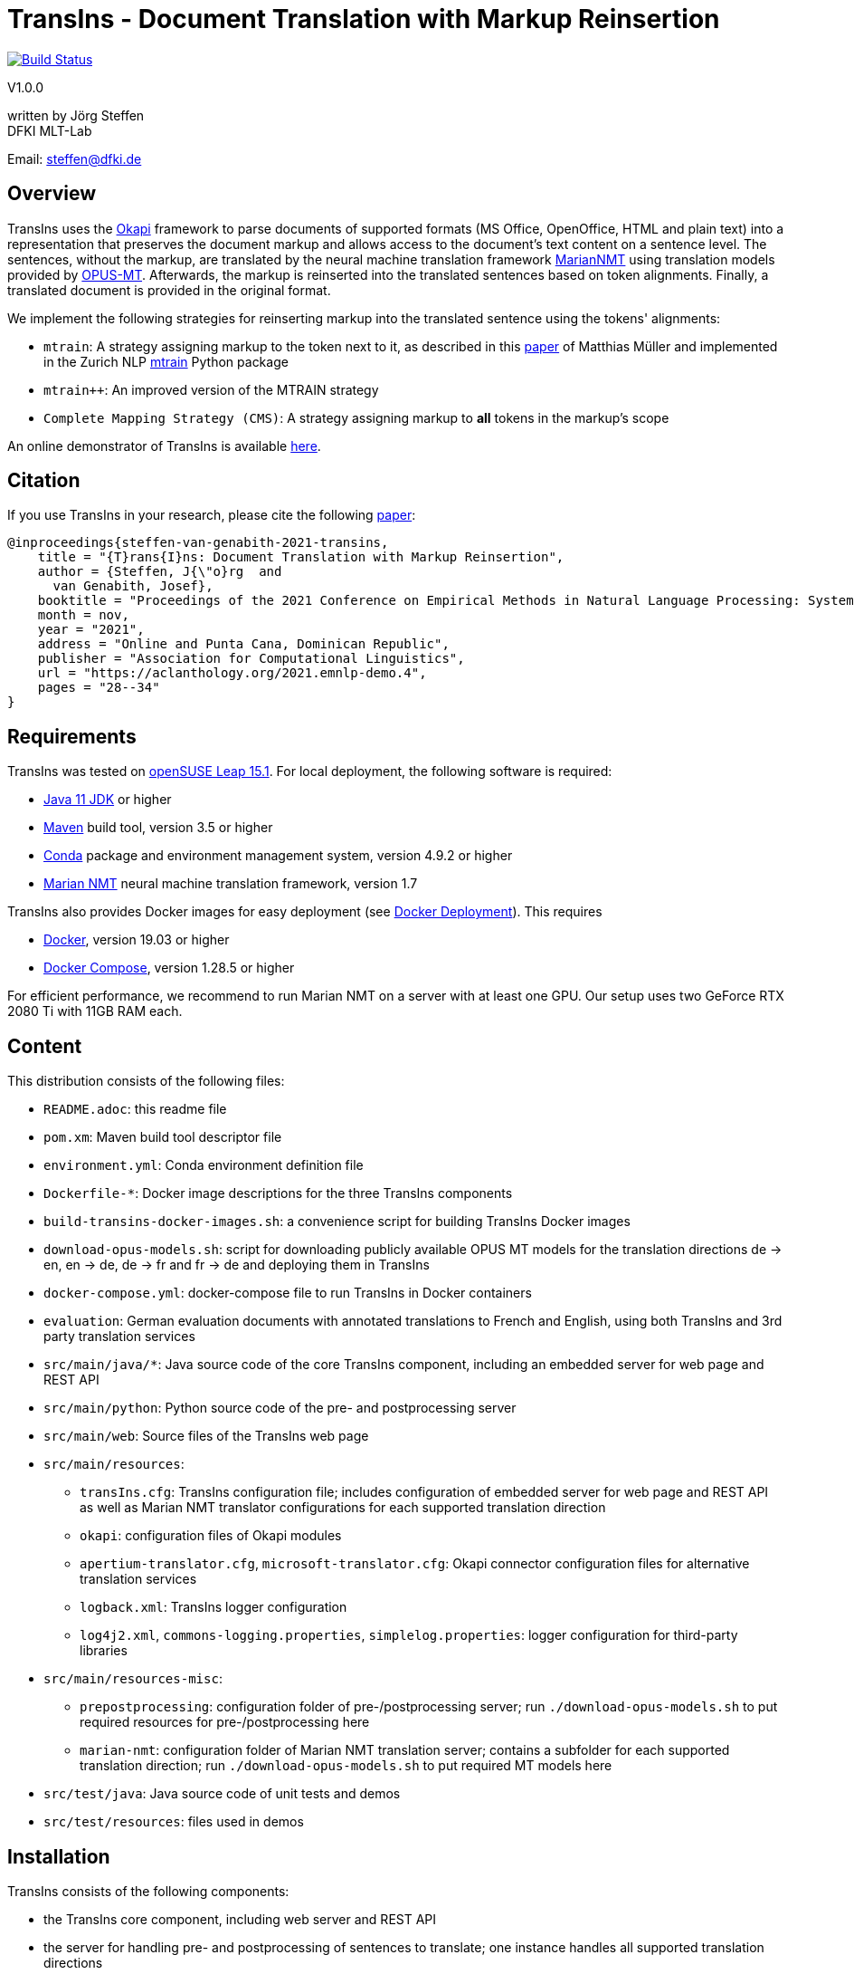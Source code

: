 = TransIns - Document Translation with Markup Reinsertion =
:nofooter:

image:https://travis-ci.com/DFKI-MLT/TransIns.svg?branch=master["Build Status", link="https://travis-ci.com/DFKI-MLT/TransIns"]

V1.0.0

written by Jörg Steffen +
DFKI MLT-Lab

Email: steffen@dfki.de

== Overview
TransIns uses the https://okapiframework.org/[Okapi] framework to parse documents of supported formats (MS Office, OpenOffice, HTML and plain text) into a representation that preserves the document markup and allows access to the document's text content on a sentence level. The sentences, without the markup, are translated by the neural machine translation framework https://marian-nmt.github.io/[MarianNMT] using translation models provided by https://github.com/Helsinki-NLP/Opus-MT/[OPUS-MT]. Afterwards, the markup is reinserted into the translated sentences based on token alignments. Finally, a translated document is provided in the original format.

We implement the following strategies for reinserting markup into the translated sentence using the tokens' alignments:

* `mtrain`: A strategy assigning markup to the token next to it, as described in this https://www.aclweb.org/anthology/W17-4804/[paper] of Matthias Müller and implemented in the Zurich NLP https://github.com/ZurichNLP/mtrain/blob/master/mtrain/preprocessing/reinsertion.py#L315[mtrain] Python package
* `mtrain++`: An improved version of the MTRAIN strategy
* `Complete Mapping Strategy (CMS)`: A strategy assigning markup to *all* tokens in the markup's scope

An online demonstrator of TransIns is available https://transins.dfki.de[here].

== Citation
If you use TransIns in your research, please cite the following https://aclanthology.org/2021.emnlp-demo.4/[paper]:
```
@inproceedings{steffen-van-genabith-2021-transins,
    title = "{T}rans{I}ns: Document Translation with Markup Reinsertion",
    author = {Steffen, J{\"o}rg  and
      van Genabith, Josef},
    booktitle = "Proceedings of the 2021 Conference on Empirical Methods in Natural Language Processing: System Demonstrations",
    month = nov,
    year = "2021",
    address = "Online and Punta Cana, Dominican Republic",
    publisher = "Association for Computational Linguistics",
    url = "https://aclanthology.org/2021.emnlp-demo.4",
    pages = "28--34"
}
```

== Requirements
TransIns was tested on https://www.opensuse.org/[openSUSE Leap 15.1]. For local deployment, the following software is required:

* https://www.oracle.com/java/technologies/javase-jdk11-downloads.html[Java 11 JDK] or higher
* https://maven.apache.org/[Maven] build tool, version 3.5 or higher
* https://docs.conda.io/en/latest/miniconda.html[Conda] package and environment management system, version 4.9.2 or higher
* https://marian-nmt.github.io/[Marian NMT] neural machine translation framework, version 1.7

TransIns also provides Docker images for easy deployment (see <<docker_deployment>>). This requires

* https://www.docker.com/[Docker], version 19.03 or higher
* https://docs.docker.com/compose/[Docker Compose], version 1.28.5 or higher

For efficient performance, we recommend to run Marian NMT on a server with at least one GPU. Our setup uses two GeForce RTX 2080 Ti with 11GB RAM each.

== Content
This distribution consists of the following files:

* `README.adoc`: this readme file
* `pom.xm`: Maven build tool descriptor file
* `environment.yml`: Conda environment definition file
* `Dockerfile-*`: Docker image descriptions for the three TransIns components
* `build-transins-docker-images.sh`: a convenience script for building TransIns Docker images
* `download-opus-models.sh`: script for downloading publicly available OPUS MT models for the translation directions de -> en, en -> de, de -> fr and fr -> de and deploying them in TransIns
* `docker-compose.yml`: docker-compose file to run TransIns in Docker containers
* `evaluation`: German evaluation documents with annotated translations to French and English, using both TransIns and 3rd party translation services
* `src/main/java/*`: Java source code of the core TransIns component, including an embedded server for web page and REST API
* `src/main/python`: Python source code of the pre- and postprocessing server
* `src/main/web`: Source files of the TransIns web page
* `src/main/resources`:
** `transIns.cfg`: TransIns configuration file; includes configuration of embedded server for web page and REST API as well as Marian NMT translator configurations for each supported translation direction
** `okapi`: configuration files of Okapi modules
** `apertium-translator.cfg`, `microsoft-translator.cfg`: Okapi connector configuration files for alternative translation services
** `logback.xml`: TransIns logger configuration
** `log4j2.xml`, `commons-logging.properties`, `simplelog.properties`: logger configuration for third-party libraries
* `src/main/resources-misc`:
** `prepostprocessing`: configuration folder of pre-/postprocessing server; run `./download-opus-models.sh` to put required resources for pre-/postprocessing here
** `marian-nmt`: configuration folder of Marian NMT translation server; contains a subfolder for each supported translation direction; run `./download-opus-models.sh` to put required MT models here
* `src/test/java`: Java source code of unit tests and demos
* `src/test/resources`: files used in demos

== Installation
TransIns consists of the following components:

* the TransIns core component, including web server and REST API
* the server for handling pre- and postprocessing of sentences to translate; one instance handles all supported translation directions
* the Marian NMT server for translating sentences; one instance for each supported translation direction

=== Quickstart

If you have a server with two GPUs, each with at least 8 GB RAM, run the following commands in the top level folder of the distribution:

* `./build-transins-docker-images.sh`
* `./download-opus-models.sh`
* `docker-compose up -d`

TransIns is now available at `http://localhost:7777` providing de -> en, en -> de, de -> fr and fr->de translations.

=== TransIns Core Component
To compile the Java source code for the TransIns core component, run `mvn clean install` in the top level folder of the distribution (where `pom.xml` is located). Start the server providing the web page and REST API by running the following command:
```
java -cp src/main/resources:target/*:target/lib/* \
  de.dfki.mlt.transins.server.TransInsServer
```
Configuration files are loaded from Java classpath via `src/main/resources/`. Please note that the connection settings in `transIns.cfg` are set by default for deployment in Docker and have to be adapted for local deployment.

The TransIns web page can be accessed at `http://localhost:7777`, the REST API is available at `http://localhost:7777/*` (see <<rest_api>> for more details).

=== TransIns Pre-/Postprocessing Server
To run the pre-/postprocessing server, several Python packages have to be installed first. We suggest to create a dedicated Conda environment by running `conda create --name transins` and then switching to it by running `conda activate transins`. Install the required packages by running the following Conda commands:
```
conda install -c anaconda flask=2.2.2
conda install -c anaconda waitress=1.4.3
conda install -c conda-forge sacremoses=0.0.43
conda install -c conda-forge sentencepiece=0.1.95
conda install -c anaconda pip=20.2.4
pip install subword-nmt==0.3.7
```
Alternatively, the creation of the Conda environment and the installation of the required packages can also be done by a single Conda command using the environment definition file: `conda env create -f environment.yml`

Start the pre-/postprocessing server by running the following command:
```
python src/main/python/PrePostProcessingServer.py \
  --config_folder src/main/resources/prepostprocessing \
  --port 5000
```
The configuration of the pre-/postprocessing server is loaded from the file `config.ini` in the provided configuration folder. Make sure you have run `./download-opus-models.sh` to put the required resources for pre-/postprocessing into the configuration folder.

The pre-/postprocessing server is now accessible via a REST API running at `http://localhost:5000`.

=== TransIns Marian NMT Server
Install Marian NMT on your system following these https://marian-nmt.github.io/docs/#installation[instructions]. Start the translation server for a specific translation direction by running the following command in the top level folder of the distribution (assuming that `marian-server` is on your $PATH)
```
marian-server --config src/main/resources-misc/marian-nmt/<trans-dir>/config.yml
```
Make sure you have run `./download-opus-models.sh` to put the required models into subfolders of `marian-nmt`. Please note that the provided `config.yml` configurations assume a GPU with at least 4 GB of free memory.

The Marian NMT translation server is now accessible via a web socket running at `ws://localhost:8080/translate`.

[[docker_deployment]]
=== Docker Deployment
Instead of installing the TransIns components as described above, we also provide Docker images for easy deployment. The Docker image for each component is defined in the corresponding Dockerfile. Build the TransIns Docker images by running `./build-transins-docker-images.sh` in the top level folder of the distribution.

Start TransIns with all supported translation directions (de -> en, en -> de, de -> fr, fr -> de) by running `docker-compose up -d`. Each TransIns component runs in a separate container within a Docker network. Note that the configuration folders of both the pre-/postprocessing server as well as the Marian NMT servers are passed as bind mounts to the corresponding Docker containers.

By default, the MT models for de -> en and en -> de are deployed at GPU 0 and the MT models for de -> fr and fr -> de are deployed at GPU 1. Each deployed models requires ~ 4 GB of free GPU memory. Please adapt the `device_ids` parameter of the `transins-marian` containers in `docker-compose.yml`, if necessary for your local GPU setup.

[[rest_api]]
== REST API
TransIns provides a RESTful API that allows to query the translation service in an asynchronous way. This API is also used by the web page.

The REST endpoint for getting the supported translation directions is `/getTranslationDirections`. Sending a GET request returns a JSON array of strings where each string represents a translation direction in the format `<sourceLang>-<targetLang>`.

The REST endpoint for sending a document to translate is `/translate`. The query has to be sent as POST request encoded as `multipart/form-data` with the following fields:

* `file` the file name of the document to translate
* `transDir` the translation direction; use the same format as returned by the `getTranslationDirections` endpoint
* `enc` the encoding of the document; the translated document will use the same encoding
* `strategy` the markup reinsertion strategy to use; possible values are `MTRAIN`, `MTRAIN_IMPROVED` and `COMPLETE_MAPPING` (default if strategy is not provided)

If successful, the service returns a token which is required to retrieve the translated document with a second query. That query has to be sent as GET request to the `/getTranslation` REST endpoint. It requires the token as path parameter. Please note that it is not guaranteed that the translated document can be retrieved immediately, as the translation may take some time. If the translation is not yet available, the second call returns a `202` HTTP response code.

If required, the token can also be used to cancel a translation and/or force the deletion of all associated files on the server. A delete query has to be sent as DELETE request to the `/deleteTranslation` REST endpoint with the token as path parameter.

To test the REST service, use the https://curl.haxx.se/[curl] and https://www.gnu.org/software/wget/[wget] tools.

The following GET query retrieves the supported translation directions from a TransIns service running on port 7777 at localhost:
```
curl -i -X GET localhost:7777/getTranslationDirections
```
This would return a JSON array `["de-en", "en-de", "de-fr","fr-de"]`.

A POST query to translate an MS Office document `MyDoc.docx` from German to French would look like this:
```
curl -i -X POST -H "Content-Type: multipart/form-data" \
  -F "file=@MyDoc.docx" -F "transDir=de-fr" -F "enc=windows-1252" \
  -F "strategy=COMPLETE_MAPPING" \
  localhost:7777/translate
```

This returns a token `cbVHK6U2oJIO8hCPvU4LR6dL3FSt2oU0nw9VBbFo` that must be used in the second GET query to retrieve the translated document:

```
wget -S --content-disposition \
  localhost:7777/getTranslation/cbVHK6U2oJIO8hCPvU4LR6dL3FSt2oU0nw9VBbFo
```

In order to delete the files on the server, use this DELETE query:
```
curl -i -X DELETE \
  localhost:7777/deleteTranslation/cbVHK6U2oJIO8hCPvU4LR6dL3FSt2oU0nw9VBbFo
```
